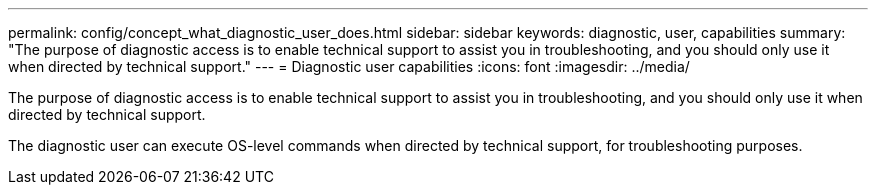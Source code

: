 ---
permalink: config/concept_what_diagnostic_user_does.html
sidebar: sidebar
keywords: diagnostic, user, capabilities
summary: "The purpose of diagnostic access is to enable technical support to assist you in troubleshooting, and you should only use it when directed by technical support."
---
= Diagnostic user capabilities
:icons: font
:imagesdir: ../media/

[.lead]
The purpose of diagnostic access is to enable technical support to assist you in troubleshooting, and you should only use it when directed by technical support.

The diagnostic user can execute OS-level commands when directed by technical support, for troubleshooting purposes.
